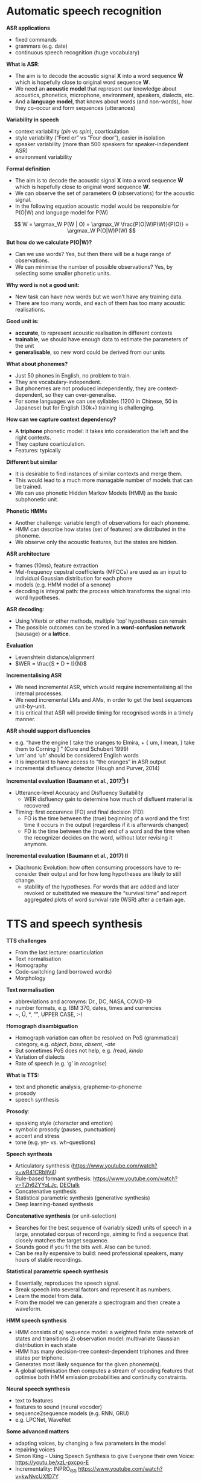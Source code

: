 * Automatic speech recognition
*ASR applications*
- fixed commands
- grammars (e.g. date)
- continuous speech recognition (huge vocabulary)

*What is ASR*:
- The aim is to decode the acoustic signal *X* into a word sequence *Ŵ*
  which is hopefully close to original word sequence *W*.
- We need an *acoustic model* that represent our knowledge about acoustics, phonetics, microphone, environment, speakers, dialects, etc.
- And a *language model*, that knows about words (and non-words), how they co-occur and form sequences (utterances)

*Variability in speech*
- context variability (/pin/ vs /spin/), coarticulation
- style variability (“Ford or” vs “Four door”), easier in isolation
- speaker variability (more than 500 speakers for speaker-independent
  ASR)
- environment variability

*Formal definition*
- The aim is to decode the acoustic signal *X* into a word sequence *Ŵ*
  which is hopefully close to original word sequence *W*.
- We can observe the set of parameters *O* (observations) for the
  acoustic signal.
- In the following equation acoustic model would be responsible for P(O|W) and language model for P(W)
  
\[
W = \argmax_W P(W | O) = \argmax_W \frac{P(O|W)P(W)}{P(O)} = \argmax_W P(O|W)P(W)
\]

*But how do we calculate P(O|W)?*
- Can we use words? Yes, but then there will be a huge range of
  observations.
- We can minimise the number of possible observations? Yes, by selecting some smaller phonetic units.


*Why word is not a good unit:*
- New task can have new words but we won’t have any training data.
- There are too many words, and each of them has too many acoustic realisations. 

*Good unit is:*
- *accurate*, to represent acoustic realisation in different contexts
- *trainable*, we should have enough data to estimate the parameters of
  the unit
- *generalisable*, so new word could be derived from our units

*What about phonemes?*
- Just 50 phones in English, no problem to train.
- They are vocabulary-independent.
- But phonemes are not produced independently, they are
  context-dependent, so they can over-generalise.
- For some languages we can use syllables (1200 in Chinese, 50 in
  Japanese) but for English (30k+) training is challenging.

*How can we capture context dependency?*
- A *triphone* phonetic model: it takes into consideration the left and
  the right contexts.
- They capture coarticulation.
- Features: typically 

*Different but similar*
- It is desirable to find instances of similar contexts and merge
  them.
- This would lead to a much more managable number of models that can
  be trained.
- We can use phonetic Hidden Markov Models (HMM) as the basic subphonetic unit.

*Phonetic HMMs*
- Another challenge: variable length of observations for each phoneme.
- HMM can describe how states (set of features) are distributed in the
  phoneme.
- We observe only the acoustic features, but the states are hidden.

*ASR architecture*
- frames (10ms), feature extraction
- Mel-frequency cepstral coefficients (MFCCs) are used as an input to
  individual Gaussian distribution for each phone
- models (e.g. HMM model of a senone)
- decoding is integral path: the process which transforms the signal
  into word hypotheses.

*ASR decoding*:
- Using Viterbi or other methods, multiple ‘top’ hypotheses can remain
- The possible outcomes can be stored in a *word-confusion network*
  (sausage) or a *lattice*.

*Evaluation*
- Levenshtein distance/alignment
- $WER = \frac{S + D + I}{N}$

*Incrementalising ASR*
- We need incremental ASR, which would require incrementalising all
  the internal processes.
- We need incremental LMs and AMs, in order to get the best sequences unit-by-unit.
- It is critical that ASR will provide timing for recognised words in a timely manner.

*ASR should support disfluencies*
- e.g. “have the engine [ take the oranges to Elmira, + { um, I mean, } take them to Corning ] ” (Core and Schubert 1999)
- ‘um’ and ‘uh’ should be considered English words
- it is important to have access to “the oranges” in ASR output
- incremental disfluency detector (Hough and Purver, 2014)

*Incremental evaluation (Baumann et al., 2017[fn::Baumann, T., Kennington, C., Hough, J., & Schlangen, D. (2017). Recognising conversational speech: What an incremental asr should do for a dialogue system and how to get there. In Dialogues with Social Robots (pp. 421-432). Springer, Singapore.]) I* 
+ Utterance-level Accuracy and Disfluency Suitability
  - WER disfluency gain to determine how much of disfluent material is recovered
+ Timing: first occurence (FO) and final decision (FD):
  - FO is the time between the (true) beginning of a word and the
    first time it occurs in the output (regardless if it is
    afterwards changed)
  - FD is the time between the (true) end of a word and the time when
    the recognizer decides on the word, without later revising it
    anymore.

*Incremental evaluation (Baumann et al., 2017) II* 
+ Diachronic Evolution: how often consuming processors have to
  re-consider their output and for how long hypotheses are likely to
  still change. 
  - stability of the hypotheses. For words that are added and later
    revoked or substituted we measure the “survival time” and report
    aggregated plots of word survival rate (WSR) after a certain age.


* TTS and speech synthesis
*TTS challenges*
- From the last lecture: coarticulation
- Text normalisation
- Homography
- Code-switching (and borrowed words)
- Morphology

*Text normalisation*
- abbreviations and acronyms: Dr., DC, NASA, COVID-19
- number formats, e.g. IBM 370, dates, times and currencies
- ~, Ü, *, "", UPPER CASE, :-)

*Homograph disambiguation*
- Homograph variation can often be resolved on PoS (grammatical)
  category, e.g. /object/, /bass/, /absent/, /-ate/
- But sometimes PoS does not help, e.g. /read, /kinda/
- Variation of dialects
- Rate of speech (e.g. ‘g’ in /recognise/)

*What is TTS:*
- text and phonetic analysis, grapheme-to-phoneme
- prosody
- speech synthesis

*Prosody*:
- speaking style (character and emotion)
- symbolic prosody (pauses, punctuation)
- accent and stress
- tone (e.g. yn- vs. wh-questions)

*Speech synthesis*
- Articulatory synthesis (https://www.youtube.com/watch?v=wR41CRbIjV4)
- Rule-based formant synthesis: https://www.youtube.com/watch?v=TZh6ZYYqLJc, [[https://en.wikipedia.org/wiki/DECtalk][DECtalk]]
- Concatenative synthesis
- Statistical parametric synthesis (generative synthesis)  
- Deep learning-based synthesis

*Concatenative synthesis* (or unit-selection)
- Searches for the best sequence of (variably sized) units of speech
  in a large, annotated corpus of recordings, aiming to find a
  sequence that closely matches the target sequence.
- Sounds good if you fit the bits well. Also can be tuned.
- Can be really expensive to build: need professional speakers, many
  hours of stable recordings.

*Statistical parametric speech synthesis*
- Essentially, reproduces the speech signal.
- Break speech into several factors and represent it as numbers.
- Learn the model from data.
- From the model we can generate a spectrogram and then create a waveform.

*HMM speech synthesis*
- HMM consists of a) sequence model: a weighted finite state network
  of states and transitions 2) observation model: multivariate
  Gaussian distribution in each state
- HMM has many decision-tree context-dependent triphones and three
  states per triphone.
- Generates most likely sequence for the given phoneme(s).
- A global optimisation then computes a stream of vocoding features
  that optimise both HMM emission probabilities and continuity
  constraints.

*Neural speech synthesis*
- text to features
- features to sound (neural vocoder)
- sequence2sequence models (e.g. RNN, GRU)
- e.g. LPCNet, WaveNet

*Some advanced matters*
- adapting voices, by changing a few parameters in the model
- repairing voices
- Simon King - Using Speech Synthesis to give Everyone their own
  Voice: https://youtu.be/xzL-pxcpo-E
- Incrementality: INPRO_iSS https://www.youtube.com/watch?v=kwNvcUXfD7Y

*Evaluation*
- Intelligibility tests, e.g. rhyme tests
- Quality tests: mean opinion scores (MOS) and preference test
- Functional tests
- Automated tests, mainly for letter-to-sound or prosody

*Speech Synthesis Markup Language (SSML)*
- [[https://www.w3.org/TR/speech-synthesis11/][W3C standard]]
- [[https://cloud.google.com/text-to-speech/docs/ssml][Google TTS]]
- Amazon Polly: [[https://developer.amazon.com/en-GB/docs/alexa/custom-skills/speech-synthesis-markup-language-ssml-reference.html][Docs]], [[https://console.aws.amazon.com/polly/home/SynthesizeSpeech][Test]]
- IBM Watson:[[https://cloud.ibm.com/docs/services/text-to-speech?topic=text-to-speech-ssml&cm_mc_uid=40249035982415833944697&cm_mc_sid_50200000=96929811583394469719&cm_mc_sid_52640000=99688681583394469725][Docs]], [[https://text-to-speech-demo.ng.bluemix.net/?cm_mc_uid=40249035982415833944697&cm_mc_sid_50200000=96929811583394469719&cm_mc_sid_52640000=99688681583394469725#reset][Demo]]

